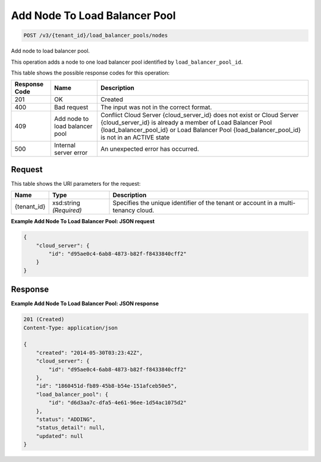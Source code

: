 
.. THIS OUTPUT IS GENERATED FROM THE WADL. DO NOT EDIT.

Add Node To Load Balancer Pool
~~~~~~~~~~~~~~~~~~~~~~~~~

.. code::

    POST /v3/{tenant_id}/load_balancer_pools/nodes

Add node to load balancer pool.

This operation 				adds a node to 				one load balancer pool 				identified by ``load_balancer_pool_id``.



This table shows the possible response codes for this operation:


+--------------------------+-------------------------+-------------------------+
|Response Code             |Name                     |Description              |
+==========================+=========================+=========================+
|201                       |OK                       |Created                  |
+--------------------------+-------------------------+-------------------------+
|400                       |Bad request              |The input was not in the |
|                          |                         |correct format.          |
+--------------------------+-------------------------+-------------------------+
|409                       |Add node to load         |Conflict Cloud Server    |
|                          |balancer pool            |{cloud_server_id} does   |
|                          |                         |not exist or Cloud       |
|                          |                         |Server {cloud_server_id} |
|                          |                         |is already a member of   |
|                          |                         |Load Balancer Pool       |
|                          |                         |{load_balancer_pool_id}  |
|                          |                         |or Load Balancer Pool    |
|                          |                         |{load_balancer_pool_id}  |
|                          |                         |is not in an ACTIVE state|
+--------------------------+-------------------------+-------------------------+
|500                       |Internal server error    |An unexpected error has  |
|                          |                         |occurred.                |
+--------------------------+-------------------------+-------------------------+


Request
^^^^^^^^^^^^^^^^^

This table shows the URI parameters for the request:

+--------------------------+-------------------------+-------------------------+
|Name                      |Type                     |Description              |
+==========================+=========================+=========================+
|{tenant_id}               |xsd:string *(Required)*  |Specifies the unique     |
|                          |                         |identifier of the tenant |
|                          |                         |or account in a multi-   |
|                          |                         |tenancy cloud.           |
+--------------------------+-------------------------+-------------------------+








**Example Add Node To Load Balancer Pool: JSON request**


.. code::

    {
        "cloud_server": {
            "id": "d95ae0c4-6ab8-4873-b82f-f8433840cff2"
        }
    }


Response
^^^^^^^^^^^^^^^^^^





**Example Add Node To Load Balancer Pool: JSON response**


.. code::

    201 (Created)
    Content-Type: application/json
    
    {
        "created": "2014-05-30T03:23:42Z",
        "cloud_server": {
            "id": "d95ae0c4-6ab8-4873-b82f-f8433840cff2"
        }, 
        "id": "1860451d-fb89-45b8-b54e-151afceb50e5",
        "load_balancer_pool": {
            "id": "d6d3aa7c-dfa5-4e61-96ee-1d54ac1075d2"
        },
        "status": "ADDING",
        "status_detail": null,
        "updated": null
    }
    

